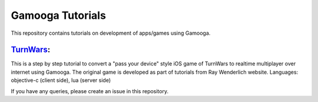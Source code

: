 Gamooga Tutorials
=================

This repository contains tutorials on development of apps/games using Gamooga.

`TurnWars <https://github.com/gamooga/gamooga-tutorials/tree/master/TurnWars>`_: 
---------------------------------------------------------------------------------
This is a step by step tutorial to convert a "pass your device" style iOS game of TurnWars to realtime multiplayer over internet using Gamooga. The original game is developed as part of tutorials from Ray Wenderlich website. Languages: objective-c (client side), lua (server side)

If you have any queries, please create an issue in this repository.
